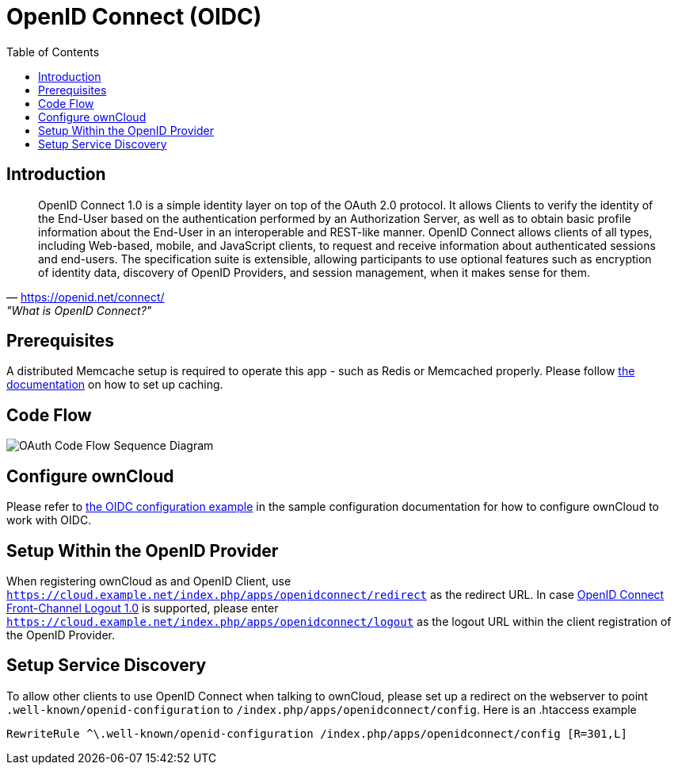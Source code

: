 = OpenID Connect (OIDC)
:toc: right
:toclevel: 2
:openid-connect-frontchannel-logout-url: https://openid.net/specs/openid-connect-frontchannel-1_0.html
:openid-connect-url: https://openid.net/connect/
:openid-config-url: http://localhost:3000/.well-known/openid-configuration

== Introduction

"OpenID Connect 1.0 is a simple identity layer on top of the OAuth 2.0 protocol. It allows Clients to verify the identity of the End-User based on the authentication performed by an Authorization Server, as well as to obtain basic profile information about the End-User in an interoperable and REST-like manner.
OpenID Connect allows clients of all types, including Web-based, mobile, and JavaScript clients, to request and receive information about authenticated sessions and end-users. The specification suite is extensible, allowing participants to use optional features such as encryption of identity data, discovery of OpenID Providers, and session management, when it makes sense for them."
-- {openid-connect-url}, "What is OpenID Connect?"

== Prerequisites

A distributed Memcache setup is required to operate this app - such as Redis or Memcached properly.
Please follow xref:configuration/server/caching_configuration.adoc[the documentation] on how to set up caching.

== Code Flow

image::configuration/user/oidc/OAuth-code-flow-sequence-diagram.png[OAuth Code Flow Sequence Diagram]

== Configure ownCloud

Please refer to xref:configuration/server/config_sample_php_parameters.adoc#oidc-configuration[the OIDC configuration example] in the sample configuration documentation for how to configure ownCloud to work with OIDC.

== Setup Within the OpenID Provider

When registering ownCloud as and OpenID Client, use `https://cloud.example.net/index.php/apps/openidconnect/redirect` as the redirect URL.
In case {openid-connect-frontchannel-logout-url}[OpenID Connect Front-Channel Logout 1.0] is supported, please enter `https://cloud.example.net/index.php/apps/openidconnect/logout` as the logout URL within the client registration of the OpenID Provider.

== Setup Service Discovery

To allow other clients to use OpenID Connect when talking to ownCloud, please set up a redirect on the webserver to point `.well-known/openid-configuration` to `/index.php/apps/openidconnect/config`.
Here is an .htaccess example

[source]
----
RewriteRule ^\.well-known/openid-configuration /index.php/apps/openidconnect/config [R=301,L]
----

//== Integration with different IdPs
// (e.g., Ping Identity / Kopano Konnect / Keycloak)

//How to integrate OIDC with ownCloud clients
// Current iOS on AppStore is usable for testing
// Desktop client daily builds can be used for testing

//== Supported Cyphers - Technical Detail on Integration With Different IdPs

//== Integration 
// Recommend consulting

//== SAML migration
// Recommend consulting

//== OAuth2 and OIDC are mutually exclusive

//== Deployment, Configuration and Test Setup
